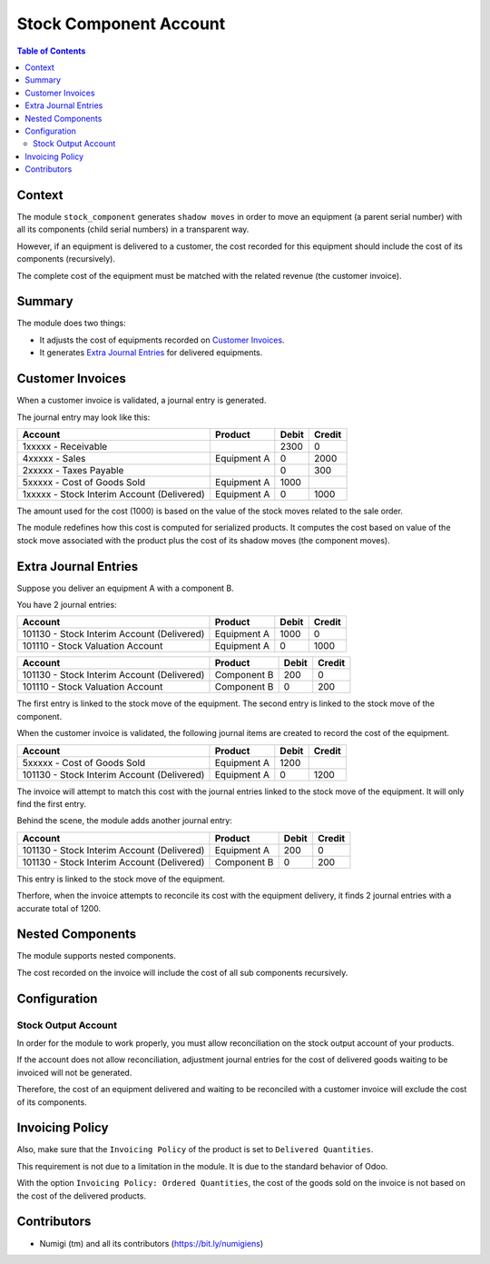 Stock Component Account
=======================

.. contents:: Table of Contents

Context
-------
The module ``stock_component`` generates ``shadow moves`` in order to move
an equipment (a parent serial number) with all its components (child serial numbers)
in a transparent way.

However, if an equipment is delivered to a customer, the cost recorded for this equipment
should include the cost of its components (recursively).

The complete cost of the equipment must be matched with the related revenue (the customer invoice).

Summary
-------
The module does two things:

* It adjusts the cost of equipments recorded on `Customer Invoices`_.
* It generates `Extra Journal Entries`_ for delivered equipments.

Customer Invoices
-----------------
When a customer invoice is validated, a journal entry is generated.

The journal entry may look like this:

+---------------------------------------------+---------------+-------+--------+
| Account                                     | Product       | Debit | Credit |
+=============================================+===============+=======+========+
| 1xxxxx - Receivable                         |               |  2300 |      0 |
+---------------------------------------------+---------------+-------+--------+
| 4xxxxx - Sales                              | Equipment A   |     0 |   2000 |
+---------------------------------------------+---------------+-------+--------+
| 2xxxxx - Taxes Payable                      |               |     0 |    300 |
+---------------------------------------------+---------------+-------+--------+
| 5xxxxx - Cost of Goods Sold                 | Equipment A   |  1000 |        |
+---------------------------------------------+---------------+-------+--------+
| 1xxxxx - Stock Interim Account (Delivered)  | Equipment A   |     0 |   1000 |
+---------------------------------------------+---------------+-------+--------+

The amount used for the cost (1000) is based on the value of the stock moves related to the sale order.

The module redefines how this cost is computed for serialized products.
It computes the cost based on value of the stock move associated with the product
plus the cost of its shadow moves (the component moves).

Extra Journal Entries
---------------------
Suppose you deliver an equipment A with a component B.

You have 2 journal entries:

+---------------------------------------------+---------------+-------+--------+
| Account                                     | Product       | Debit | Credit |
+=============================================+===============+=======+========+
| 101130 - Stock Interim Account (Delivered)  | Equipment A   |  1000 |      0 |
+---------------------------------------------+---------------+-------+--------+
| 101110 - Stock Valuation Account            | Equipment A   |     0 |   1000 |
+---------------------------------------------+---------------+-------+--------+

+---------------------------------------------+---------------+-------+--------+
| Account                                     | Product       | Debit | Credit |
+=============================================+===============+=======+========+
| 101130 - Stock Interim Account (Delivered)  | Component B   |   200 |      0 |
+---------------------------------------------+---------------+-------+--------+
| 101110 - Stock Valuation Account            | Component B   |     0 |    200 |
+---------------------------------------------+---------------+-------+--------+

The first entry is linked to the stock move of the equipment.
The second entry is linked to the stock move of the component.

When the customer invoice is validated, the following journal items are created
to record the cost of the equipment.

+---------------------------------------------+---------------+-------+--------+
| Account                                     | Product       | Debit | Credit |
+=============================================+===============+=======+========+
| 5xxxxx - Cost of Goods Sold                 | Equipment A   |  1200 |        |
+---------------------------------------------+---------------+-------+--------+
| 101130 - Stock Interim Account (Delivered)  | Equipment A   |     0 |   1200 |
+---------------------------------------------+---------------+-------+--------+

The invoice will attempt to match this cost with the journal entries linked
to the stock move of the equipment. It will only find the first entry.

Behind the scene, the module adds another journal entry:

+---------------------------------------------+---------------+-------+--------+
| Account                                     | Product       | Debit | Credit |
+=============================================+===============+=======+========+
| 101130 - Stock Interim Account (Delivered)  | Equipment A   |   200 |      0 |
+---------------------------------------------+---------------+-------+--------+
| 101130 - Stock Interim Account (Delivered)  | Component B   |     0 |    200 |
+---------------------------------------------+---------------+-------+--------+

This entry is linked to the stock move of the equipment.

Therfore, when the invoice attempts to reconcile its cost with the equipment delivery,
it finds 2 journal entries with a accurate total of 1200.

Nested Components
-----------------
The module supports nested components.

The cost recorded on the invoice will include the cost of all sub components recursively.

Configuration
-------------

Stock Output Account
~~~~~~~~~~~~~~~~~~~~
In order for the module to work properly, you must allow reconciliation on the
stock output account of your products.

.. image:: static/description/product_stock_output_account.png

If the account does not allow reconciliation, adjustment journal entries for the cost of delivered goods
waiting to be invoiced will not be generated.

Therefore, the cost of an equipment delivered and waiting to be reconciled with a customer invoice
will exclude the cost of its components.

Invoicing Policy
----------------
Also, make sure that the ``Invoicing Policy`` of the product is set to ``Delivered Quantities``.

.. image:: static/description/product_invoicing_policy.png

This requirement is not due to a limitation in the module. It is due to the standard behavior of Odoo.

With the option ``Invoicing Policy: Ordered Quantities``, the cost of the goods sold on the invoice
is not based on the cost of the delivered products.

Contributors
------------
* Numigi (tm) and all its contributors (https://bit.ly/numigiens)

